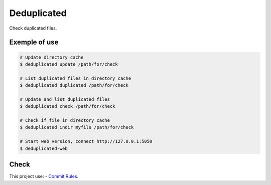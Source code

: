 Deduplicated
============

Check duplicated files.

Exemple of use
--------------

.. code-block:: bash

  # Update directory cache
  $ deduplicated update /path/for/check

  # List duplicated files in directory cache
  $ deduplicated duplicated /path/for/check

  # Update and list duplicated files
  $ deduplicated check /path/for/check

  # Check if file in directory cache
  $ deduplicated indir myfile /path/for/check

  # Start web version, connect http://127.0.0.1:5050
  $ deduplicated-web


Check
-----

This project use:
- `Commit Rules <https://github.com/eduardoklosowski/commit-rules>`_.
